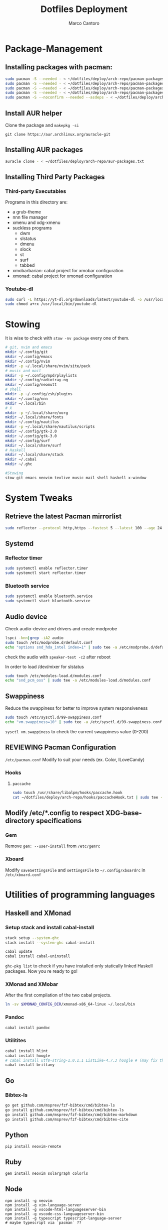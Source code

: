 #+TITLE: Dotfiles Deployment
#+AUTHOR: Marco Cantoro
#+EMAIL: marco.cantoro92@outlook.it
#+STARTUP: overview
#+OPTIONS: toc:2 num:3
#+PROPERTY: header-args:sh :tangle ./deploy.sh

* Package-Management

** Installing packages with pacman:
   #+begin_src sh
     sudo pacman -S --needed - < ~/dotfiles/deploy/arch-repo/pacman-packages/bull-packages.txt
     sudo pacman -S --needed - < ~/dotfiles/deploy/arch-repo/pacman-packages/gtk-packages.txt
     sudo pacman -S --needed - < ~/dotfiles/deploy/arch-repo/pacman-packages/x-packages.txt
     sudo pacman -S --needed - < ~/dotfiles/deploy/arch-repo/pacman-packages/programming-packages.txt
     sudo pacman -S --noconfirm --needed --asdeps - < ~/dotfiles/deploy/arch-repo/pacman-packages/dependent-packages.txt
   #+end_src

** Install AUR helper
Clone the package and =makepkg -si=
#+begin_src shell
  git clone https://aur.archlinux.org/auracle-git
#+end_src

** Installing AUR packages
   #+begin_src sh
     auracle clone - < ~/dotfiles/deploy/arch-repo/aur-packages.txt
   #+end_src

** Installing Third Party Packages

*** Third-party Executables
Programs in this directory are:
- a grub-theme
- nnn file manager
- xmenu and xdg-xmenu
- suckless programs
  - dwm
  - slstatus
  - dmenu
  - slock
  - st
  - surf
  - tabbed
- xmobarbarian: cabal project for xmobar configuration
- xmonad: cabal project for xmonad configuration

*** Youtube-dl
   #+begin_src sh
     sudo curl -L https://yt-dl.org/downloads/latest/youtube-dl -o /usr/local/bin/youtube-dl
     sudo chmod a+rx /usr/local/bin/youtube-dl
   #+end_src

* Stowing
It is wise to check with =stow -nv package= every one of them.
  #+begin_src sh
    # git, nvim and emacs
    mkdir ~/.config/git
    mkdir ~/.config/emacs
    mkdir ~/.config/nvim
    mkdir -p ~/.local/share/nvim/site/pack
    # music and mail
    mkdir -p ~/.config/mpd/playlists
    mkdir ~/.config/radiotray-ng
    mkdir ~/.config/neomutt
    # shell
    mkdir -p ~/.config/zsh/plugins
    mkdir ~/.config/nnn
    mkdir ~/.local/bin
    # X
    mkdir -p ~/.local/share/xorg
    mkdir ~/.local/share/fonts
    mkdir ~/.config/nautilus
    mkdir -p ~/.local/share/nautilus/scripts
    mkdir ~/.config/gtk-2.0
    mkdir ~/.config/gtk-3.0
    mkdir ~/.config/surf
    mkdir ~/.local/share/surf
    # Haskell
    mkdir ~/.local/share/stack
    mkdir ~/.cabal
    mkdir ~/.ghc

    #Stowing
    stow git emacs neovim texlive music mail shell haskell x-window
  #+end_src

* System Tweaks

** Retrieve the latest Pacman mirrorlist
   #+begin_src sh
     sudo reflector --protocol http,https --fastest 5 --latest 100 --age 24 --country Italy,France,German,Spain,Switzerland --save /etc/pacman.d/mirrorlist
   #+end_src

** Systemd

*** Reflector timer
#+begin_src sh
  sudo systemctl enable reflector.timer
  sudo systemctl start reflector.timer
#+end_src

*** Bluetooth service
#+begin_src sh
  sudo systemctl enable bluetooth.service
  sudo systemctl start bluetooth.service
#+end_src

** Audio device
Check audio-device and drivers and create modprobe
#+begin_src sh
  lspci -knn|grep -iA2 audio
  sudo touch /etc/modprobe.d/default.conf
  echo "options snd_hda_intel index=1" | sudo tee -a /etc/modprobe.d/default.conf
#+end_src
check the audio with =speaker-test -c2= after reboot

In order to load /dev/mixer for slstatus
#+begin_src sh
  sudo touch /etc/modules-load.d/modules.conf
  echo "snd_pcm_oss" | sudo tee -a /etc/modules-load.d/modules.conf
#+end_src

** Swappiness
Reduce the swappiness for better to improve system responsiveness
#+begin_src sh
  sudo touch /etc/sysctl.d/99-swappiness.conf
  echo "vm.swappiness=10" | sudo tee -a /etc/sysctl.d/99-swappiness.conf
#+end_src
=sysctl vm.swappiness= to check the current swappiness value (0-200)

** REVIEWING Pacman Configuration
=/etc/pacman.conf=
Modify to suit your needs (ex. Color, ILoveCandy)

*** Hooks

**** =paccache=
#+begin_src sh
  sudo touch /usr/share/libalpm/hooks/paccache.hook
  cat ~/dotfiles/deploy/arch-repo/hooks/paccacheHook.txt | sudo tee -a /usr/share/libalpm/hooks/paccache.hook
#+end_src

** Modify /etc/*.config to respect XDG-base-directory specifications
*** Gem
Remove =gem: --user-install= from =/etc/gemrc=
*** Xboard
Modify =saveSettingsFile= and =settingsFile= to =~/.config/xboardrc=
in =/etc/xboard.conf=

* Utilities of programming languages

** Haskell and XMonad

*** Setup stack and install cabal-install
#+begin_src sh
  stack setup --system-ghc
  stack install --system-ghc cabal-install

  cabal update
  cabal install cabal-uninstall
#+end_src
=ghc-pkg list= to check if you have installed only statically linked Haskell packages.
Now you re ready to go!

*** XMonad and XMobar
After the first compilation of the two cabal projects.
#+begin_src sh
ln -sv $XMONAD_CONFIG_DIR/xmonad-x86_64-linux ~/.local/bin
#+end_src

*** Pandoc
#+begin_src sh
  cabal install pandoc
#+end_src

*** Utilitites
#+begin_src sh
  cabal install hlint
  cabal install hoogle
  # cabal install utf8-string-1.0.1.1 ListLike-4.7.3 hoogle # (may fix the current issue)
  cabal install brittany
#+end_src

** Go

*** Bibtex-ls
#+begin_src sh
  go get github.com/msprev/fzf-bibtex/cmd/bibtex-ls
  go install github.com/msprev/fzf-bibtex/cmd/bibtex-ls
  go install github.com/msprev/fzf-bibtex/cmd/bibtex-markdown
  go install github.com/msprev/fzf-bibtex/cmd/bibtex-cite
#+end_src

** Python
#+begin_src shell
  pip install neovim-remote
#+end_src

** Ruby
#+begin_src sh
  gem install neovim solargraph colorls
#+end_src

** Node
#+begin_src shell
  npm install -g neovim
  npm install -g vim-language-server
  npm install -g vscode-html-languageserver-bin
  npm install -g vscode-css-languageserver-bin
  npm install -g typescript typescript-language-server
  # maybe typescript via `pacman` ??
#+end_src

** Perl
#+begin_src sh
  cpan Perl::LanguageServer
  # cpan Neovim::Ext # not working
#+end_src

* Note

** OpenFOAM: download from github and compile it
( requires AUR scotch-git and base cgal and paraview )

** Matlab
can be installed by donwloading it and run the installer with administrator privileges
The temp directory may run out of space so you can
#+begin_src sh
  mkdir "$HOME/matlabdl"
  sudo mount --bind -o nonempty "$HOME/matlabdl" /tmp
#+end_src
and when the installation process is finished
#+begin_src sh
  sudo umount /tmp
  rm -rf $HOME/matlabdl
#+end_src

libselinux libsepol are requested and can be installed from the AUR
#+begin_src sh
  auracle clone libselinux libsepol
#+end_src

also =/usr/local/MATLAB/R2019b/cefclient/sys/os/glnxa64/=
- libgio
- liglib
- libgmodule
- libgobject
- libgthread

causes problem to the documentation rendering....
#+begin_src sh
  sudo mkdir /usr/local/MATLAB/R2019b/cefclient/sys/os/glnxa64/Exclude
  sudo mv /usr/local/MATLAB/R2019b/cefclient/sys/os/glnxa64/libglib* -t/usr/local/MATLAB/R2019b/cefclient/sys/os/glnxa64/Exclude
#+end_src

*** Add Symlink for Mlint
#+begin_src shell
  sudo ln -sv /usr/local/MATLAB/R2019b/bin/glnxa64/mlint /usr/local/bin/mlint
#+end_src

* NeoVim Nightly
NeoVim v5.0 will be soon released

** Build prerequisites
Additional (not already installed) packages required to build neovim from source
#+begin_src shell
  sudo pacman -S --needed ninja tree-sitter
#+end_src

*** Aur Package does that
Make Deps: git cmake ninja lua51-mpack lua51-lpeg gperf
Depends On: libtermkey msgpack-c libluv libvterm libtree-sitter.so(tree-sitter)
(unibilium, luajit, libuv)?

** TODO Avoid "bundled" dependencies
#+begin_src
  sudo pacman -S --needed luajit luarocks lua-lpeg lua-mpack gperf unibilium libmspack libtermkey libvterm jemalloc
#+end_src
Add the flag =USE_BUNDLED=OFF= to the make

** Building
#+begin_src shell
  make CMAKE_BUILD_TYPE=RelWithDebInfo
  sudo make CMAKE_INSTALL_PREFIX=/usr install
#+end_src
